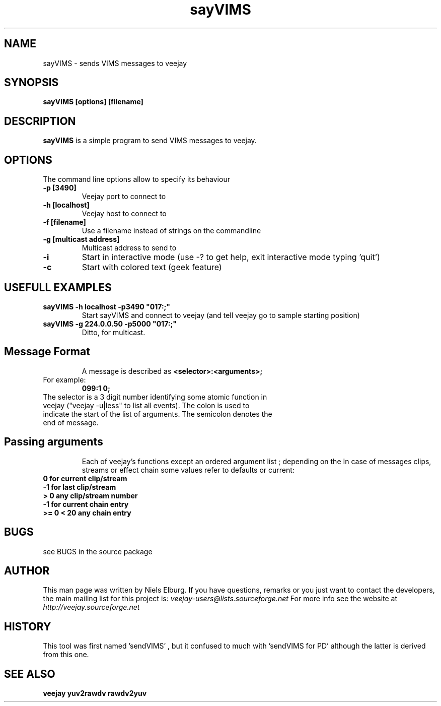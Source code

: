 .TH "sayVIMS" 1
.SH NAME
sayVIMS - sends VIMS messages to veejay 
.SH SYNOPSIS
.B sayVIMS [options] [filename]
.SH DESCRIPTION
.B sayVIMS
is a simple program to send VIMS messages to veejay.

.SH OPTIONS
The command line options allow to specify its behaviour
.TP
.B \-p [3490]
Veejay port to connect to
.TP
.B \-h [localhost]
Veejay host to connect to
.TP
.B \-f [filename]
Use a filename instead of strings on the commandline
.TP
.B \-g [multicast address]
Multicast address to send to
.TP
.B \-i
Start in interactive mode (use -? to get help, exit interactive mode typing 'quit')
.TP
.B \-c
Start with colored text (geek feature)

.SH USEFULL EXAMPLES
.TP
.B sayVIMS -h localhost -p3490 """017:;"""
Start sayVIMS and connect to veejay (and tell veejay go to sample starting position)
.TP
.B sayVIMS -g 224.0.0.50 -p5000 """017:;"""
Ditto, for multicast.
.TP
.SH Message Format
A message is described as
.B <selector>:<arguments>;
.TP
For example:
.B 099:1 0;
.TP
The selector is a 3 digit number identifying some atomic function in veejay ("veejay -u|less" to list all events). The colon is used to indicate the start of the list of arguments. The semicolon denotes the end of message.
.TP
.SH Passing arguments
Each of veejay's functions except an ordered argument list ; depending on the 
In case of messages clips, streams or effect chain some values refer to defaults or current:
.TP
.B 0 for current clip/stream
.TP
.B -1 for last clip/stream
.TP
.B > 0 any clip/stream number
.TP
.B -1 for current chain entry
.TP
.B >= 0 < 20 any chain entry
 

.SH BUGS
see BUGS in the source package
.SH AUTHOR
This man page was written by Niels Elburg.
If you have questions, remarks or you just want to
contact the developers, the main mailing list for this
project is: 
.I veejay-users@lists.sourceforge.net
For more info see the website at
.I http://veejay.sourceforge.net
.SH HISTORY
This tool was first named 'sendVIMS' , but it
confused to much with 'sendVIMS for PD' although
the latter is derived from this one.
.SH "SEE ALSO"
.B veejay yuv2rawdv rawdv2yuv  
